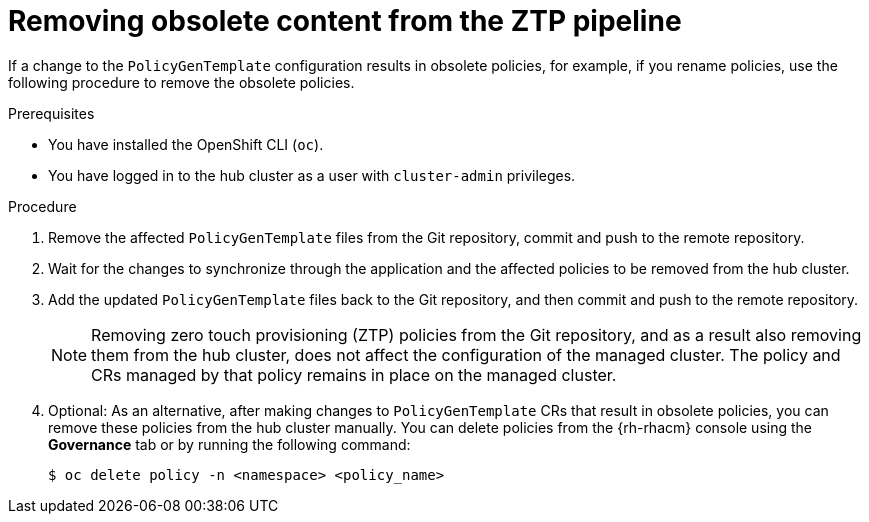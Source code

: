 // Module included in the following assemblies:
//
// * scalability_and_performance/ztp_far_edge/ztp-deploying-far-edge-sites.adoc

:_content-type: PROCEDURE
[id="ztp-removing-obsolete-content_{context}"]
= Removing obsolete content from the ZTP pipeline

If a change to the `PolicyGenTemplate` configuration results in obsolete policies, for example, if you rename policies, use the following procedure to remove the obsolete policies.

.Prerequisites

* You have installed the OpenShift CLI (`oc`).

* You have logged in to the hub cluster as a user with `cluster-admin` privileges.

.Procedure

. Remove the affected `PolicyGenTemplate` files from the Git repository, commit and push to the remote repository.

. Wait for the changes to synchronize through the application and the affected policies to be removed from the hub cluster.

. Add the updated `PolicyGenTemplate` files back to the Git repository, and then commit and push to the remote repository.
+
[NOTE]
====
Removing zero touch provisioning (ZTP) policies from the Git repository, and as a result also removing them from the hub cluster, does not affect the configuration of the managed cluster. The policy and CRs managed by that policy remains in place on the managed cluster.
====

. Optional: As an alternative, after making changes to `PolicyGenTemplate` CRs that result in obsolete policies, you can remove these policies from the hub cluster manually. You can delete policies from the {rh-rhacm} console using the *Governance* tab or by running the following command:
+
[source,terminal]
----
$ oc delete policy -n <namespace> <policy_name>
----
